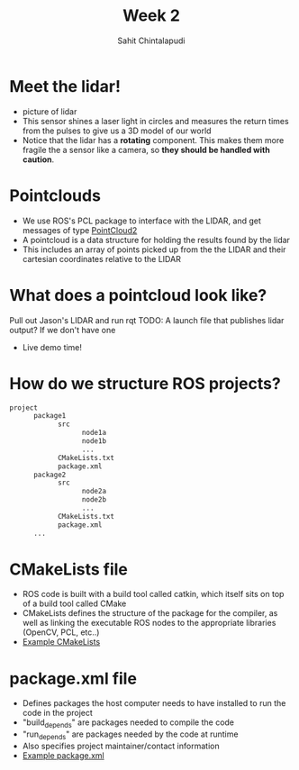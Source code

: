 #+TITLE: Week 2
#+AUTHOR: Sahit Chintalapudi
#+EMAIL: schintalapudi@gatech.edu

* Meet the lidar!
- picture of lidar
- This sensor shines a laser light in circles and measures the return times
  from the pulses to give us a 3D model of our world
- Notice that the lidar has a *rotating* component. This makes them more
  fragile the a sensor like a camera, so *they should be handled with caution*.

* Pointclouds
- We use ROS's PCL package to interface with the LIDAR, and get messages of
  type
  [[http://docs.ros.org/api/sensor_msgs/html/msg/PointCloud2.html][PointCloud2]]
- A pointcloud is a data structure for holding the results found by the
  lidar
- This includes an array of points picked up from the the LIDAR and their 
  cartesian coordinates relative to the LIDAR

* What does a pointcloud look like?
#+BEGIN_NOTES
Pull out Jason's LIDAR and run rqt
TODO: A launch file that publishes lidar output? If we don't have one
#+END_NOTES
- Live demo time!

* How do we structure ROS projects?
#+BEGIN_SRC bash
      project
            package1
                  src
                        node1a
                        node1b
                        ...
                  CMakeLists.txt
                  package.xml
            package2
                  src 
                        node2a
                        node2b
                        ...
                  CMakeLists.txt
                  package.xml
            ...
#+END_SRC

* CMakeLists file
- ROS code is built with a build tool called catkin, which itself sits on top
  of a build tool called CMake
- CMakeLists defines the structure of the package for the compiler, as well
  as linking the executable ROS nodes to the appropriate libraries (OpenCV,
  PCL, etc..)
-  [[https://github.com/RoboJackets/roboracing-software/blob/master/iarrc/CMakeLists.txt][Example
   CMakeLists]] 

* package.xml file
- Defines packages the host computer needs to have installed to run the code
  in the project
- "build_depends" are packages needed to compile the code
- "run_depends" are packages needed by the code at runtime
- Also specifies project maintainer/contact information
- [[https://github.com/RoboJackets/igvc-software/blob/master/gazebo/igvc_control/package.xml][Example
  package.xml]]
